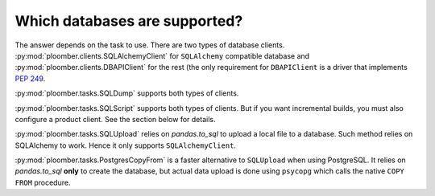 Which databases are supported?
------------------------------

The answer depends on the task to use. There are two types of database clients.
:py:mod:`ploomber.clients.SQLAlchemyClient` for ``SQLAlchemy`` compatible
database and :py:mod:`ploomber.clients.DBAPIClient` for the rest (the only
requirement for ``DBAPIClient`` is a driver that implements
`PEP 249 <https://www.python.org/dev/peps/pep-0249/>`_.

:py:mod:`ploomber.tasks.SQLDump` supports both types of clients.

:py:mod:`ploomber.tasks.SQLScript` supports both types of clients. But if you
want incremental builds, you must also configure a product client. See the section
below for details.

:py:mod:`ploomber.tasks.SQLUpload` relies on `pandas.to_sql` to upload a local
file to a database. Such method relies on SQLAlchemy to work. Hence it only
supports ``SQLAlchemyClient``.

:py:mod:`ploomber.tasks.PostgresCopyFrom` is a faster alternative to
``SQLUpload`` when using PostgreSQL. It relies on `pandas.to_sql` **only**
to create the database, but actual data upload is done using ``psycopg``
which calls the native ``COPY FROM`` procedure.
